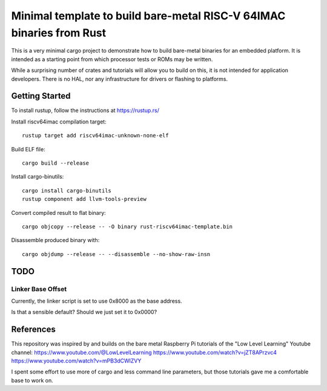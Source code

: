 #######################################################################
 Minimal template to build bare-metal RISC-V 64IMAC binaries from Rust
#######################################################################

This is a very minimal cargo project to demonstrate how to build bare-metal
binaries for an embedded platform.  It is intended as a starting point
from which processor tests or ROMs may be written.

While a surprising number of crates and tutorials will allow you to build
on this, it is not intended for application developers.  There is no HAL,
nor any infrastructure for drivers or flashing to platforms.


Getting Started
===============

To install rustup, follow the instructions at https://rustup.rs/

Install riscv64imac compilation target::

  rustup target add riscv64imac-unknown-none-elf

Build ELF file::

  cargo build --release

Install cargo-binutils::

  cargo install cargo-binutils
  rustup component add llvm-tools-preview

Convert compiled result to flat binary::

  cargo objcopy --release -- -O binary rust-riscv64imac-template.bin

Disassemble produced binary with::

  cargo objdump --release -- --disassemble --no-show-raw-insn


TODO
====

Linker Base Offset
------------------

Currently, the linker script is set to use 0x8000 as the base address.

Is that a sensible default? Should we just set it to 0x0000?


References
==========

This repository was inspired by and builds on the bare metal Raspberry Pi
tutorials of the "Low Level Learning" Youtube channel:
https://www.youtube.com/@LowLevelLearning
https://www.youtube.com/watch?v=jZT8APrzvc4
https://www.youtube.com/watch?v=mPB3dCWlZVY

I spent some effort to use more of cargo and less command line parameters,
but those tutorials gave me a comfortable base to work on.


